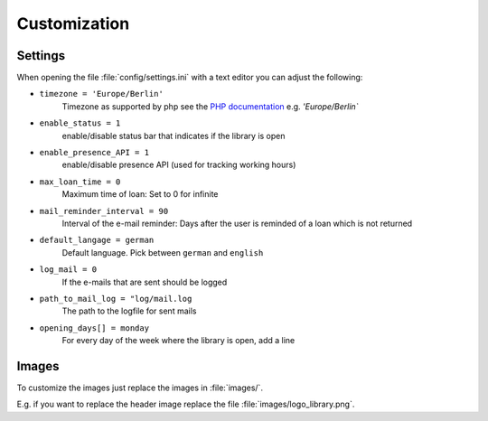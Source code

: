 Customization
-------------

Settings
^^^^^^^^

When opening the file :file:`config/settings.ini` with a text editor
you can adjust the following:

- ``timezone = 'Europe/Berlin'``
   Timezone as supported by php see the `PHP documentation
   <https://www.php.net/manual/en/timezones.php>`_ e.g. `'Europe/Berlin``
- ``enable_status = 1``
   enable/disable status bar that indicates if the library is open
- ``enable_presence_API = 1``
   enable/disable presence API (used for tracking working hours)
- ``max_loan_time = 0``
   Maximum time of loan: Set to 0 for infinite
- ``mail_reminder_interval = 90``
   Interval of the e-mail reminder: Days after the user is reminded of a loan which is not returned
- ``default_langage = german``
   Default language. Pick between ``german`` and ``english``
- ``log_mail = 0``
   If the e-mails that are sent should be logged
- ``path_to_mail_log = "log/mail.log``
   The path to the logfile for sent mails
- ``opening_days[] = monday``
   For every day of the week where the library is open, add a line



Images
^^^^^^

To customize the images just replace the images in :file:`images/`.

E.g. if you want to replace the header image replace the file :file:`images/logo_library.png`.
